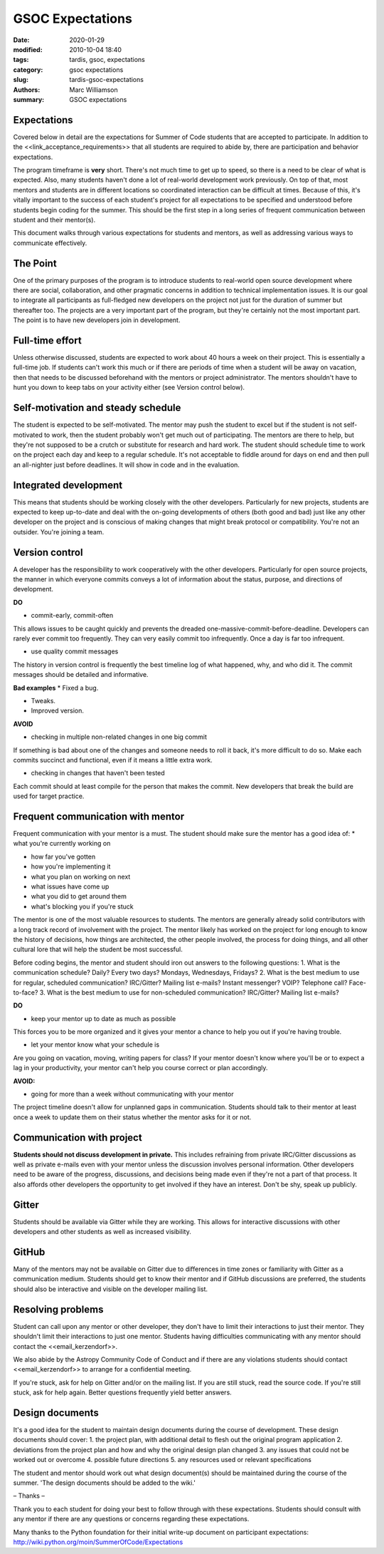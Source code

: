 GSOC Expectations
#################


:date: 2020-01-29
:modified: 2010-10-04 18:40
:tags: tardis, gsoc, expectations
:category: gsoc expectations
:slug: tardis-gsoc-expectations
:authors: Marc Williamson
:summary: GSOC expectations



************
Expectations
************

Covered below in detail are the expectations for Summer of Code students that are accepted to participate. In addition to the <<link_acceptance_requirements>> that all students are required to abide by, there are participation and behavior expectations.

The program timeframe is **very** short. There's not much time to get up to speed, so there is a need to be clear of what is expected. Also, many students haven't done a lot of real-world development work previously. On top of that, most mentors and students are in different locations so coordinated interaction can be difficult at times. Because of this, it's vitally important to the success of each student's project for all expectations to be specified and understood before students begin coding for the summer. This should be the first step in a long series of frequent communication between student and their mentor(s).

This document walks through various expectations for students and mentors, as well as addressing various ways to communicate effectively.

*********
The Point
*********

One of the primary purposes of the program is to introduce students to real-world open source development where there are social, collaboration, and other pragmatic concerns in addition to technical implementation issues. It is our goal to integrate all participants as full-fledged new developers on the project not just for the duration of summer but thereafter too. The projects are a very important part of the program, but they're certainly not the most important part. The point is to have new developers join in development.

****************
Full-time effort
****************

Unless otherwise discussed, students are expected to work about 40 hours a week on their project. This is essentially a full-time job. If students can't work this much or if there are periods of time when a student will be away on vacation, then that needs to be discussed beforehand with the mentors or project administrator. The mentors shouldn't have to hunt you down to keep tabs on your activity either (see Version control below).

***********************************
Self-motivation and steady schedule
***********************************

The student is expected to be self-motivated. The mentor may push the student to excel but if the student is not self-motivated to work, then the student probably won't get much out of participating. The mentors are there to help, but they're not supposed to be a crutch or substitute for research and hard work.
The student should schedule time to work on the project each day and keep to a regular schedule. It's not acceptable to fiddle around for days on end and then pull an all-nighter just before deadlines. It will show in code and in the evaluation.

**********************
Integrated development
**********************

This means that students should be working closely with the other developers. Particularly for new projects, students are expected to keep up-to-date and deal with the on-going developments of others (both good and bad) just like any other developer on the project and is conscious of making changes that might break protocol or compatibility. You're not an outsider. You're joining a team.

***************
Version control
***************

A developer has the responsibility to work cooperatively with the other developers. Particularly for open source projects, the manner in which everyone commits conveys a lot of information about the status, purpose, and directions of development.

**DO**

* commit-early, commit-often

This allows issues to be caught quickly and prevents the dreaded one-massive-commit-before-deadline. Developers can rarely ever commit too frequently. They can very easily commit too infrequently. Once a day is far too infrequent.

* use quality commit messages

The history in version control is frequently the best timeline log of what happened, why, and who did it. The commit messages should be detailed and informative.

**Bad examples**
* Fixed a bug.

* Tweaks.

* Improved version.

**AVOID**

* checking in multiple non-related changes in one big commit

If something is bad about one of the changes and someone needs to roll it back, it's more difficult to do so. Make each commits succinct and functional, even if it means a little extra work.

* checking in changes that haven't been tested

Each commit should at least compile for the person that makes the commit. New developers that break the build are used for target practice.

**********************************
Frequent communication with mentor
**********************************

Frequent communication with your mentor is a must. The student should make sure the mentor has a good idea of:
* what you're currently working on

* how far you've gotten

* how you're implementing it

* what you plan on working on next

* what issues have come up

* what you did to get around them

* what's blocking you if you're stuck


The mentor is one of the most valuable resources to students. The mentors are generally already solid contributors with a long track record of involvement with the project. The mentor likely has worked on the project for long enough to know the history of decisions, how things are architected, the other people involved, the process for doing things, and all other cultural lore that will help the student be most successful.

Before coding begins, the mentor and student should iron out answers to the following questions:
1. What is the communication schedule? Daily? Every two days? Mondays, Wednesdays, Fridays?
2. What is the best medium to use for regular, scheduled communication? IRC/Gitter? Mailing list e-mails? Instant messenger? VOIP? Telephone call? Face-to-face?
3. What is the best medium to use for non-scheduled communication? IRC/Gitter? Mailing list e-mails?


**DO**

* keep your mentor up to date as much as possible

This forces you to be more organized and it gives your mentor a chance to help you out if you're having trouble.

* let your mentor know what your schedule is

Are you going on vacation, moving, writing papers for class? If your mentor doesn't know where you'll be or to expect a lag in your productivity, your mentor can't help you course correct or plan accordingly.

**AVOID:**

* going for more than a week without communicating with your mentor

The project timeline doesn't allow for unplanned gaps in communication. Students should talk to their mentor at least once a week to update them on their status whether the mentor asks for it or not.

**************************
Communication with project
**************************

**Students should not discuss development in private.** This includes refraining from private IRC/Gitter discussions as well as private e-mails even with your mentor unless the discussion involves personal information. Other developers need to be aware of the progress, discussions, and decisions being made even if they're not a part of that process. It also affords other developers the opportunity to get involved if they have an interest. Don't be shy, speak up publicly.

******
Gitter
******

Students should be available via Gitter while they are working. This allows for interactive discussions with other developers and other students as well as increased visibility.

******
GitHub
******

Many of the mentors may not be available on Gitter due to differences in time zones or familiarity with Gitter as a communication medium. Students should get to know their mentor and if GitHub discussions are preferred, the students should also be interactive and visible on the developer mailing list.

******************
Resolving problems
******************

Student can call upon any mentor or other developer, they don't have to limit their interactions to just their mentor. They shouldn't limit their interactions to just one mentor. Students having difficulties communicating with any mentor should contact the <<email_kerzendorf>>.

We also abide by the Astropy Community Code of Conduct and if there are any violations students should contact <<email_kerzendorf>> to arrange for a confidential meeting.

If you're stuck, ask for help on Gitter and/or on the mailing list. If you are still stuck, read the source code. If you're still stuck, ask for help again. Better questions frequently yield better answers.

****************
Design documents
****************

It's a good idea for the student to maintain design documents during the course of development. These design documents should cover:
1. the project plan, with additional detail to flesh out the original program application
2. deviations from the project plan and how and why the original design plan changed
3. any issues that could not be worked out or overcome
4. possible future directions
5. any resources used or relevant specifications

The student and mentor should work out what design document(s) should be maintained during the course of the summer. 'The design documents should be added to the wiki.'

– Thanks –

Thank you to each student for doing your best to follow through with these expectations. Students should consult with any mentor if there are any questions or concerns regarding these expectations.

Many thanks to the Python foundation for their initial write-up document on participant expectations: `<http://wiki.python.org/moin/SummerOfCode/Expectations>`_
